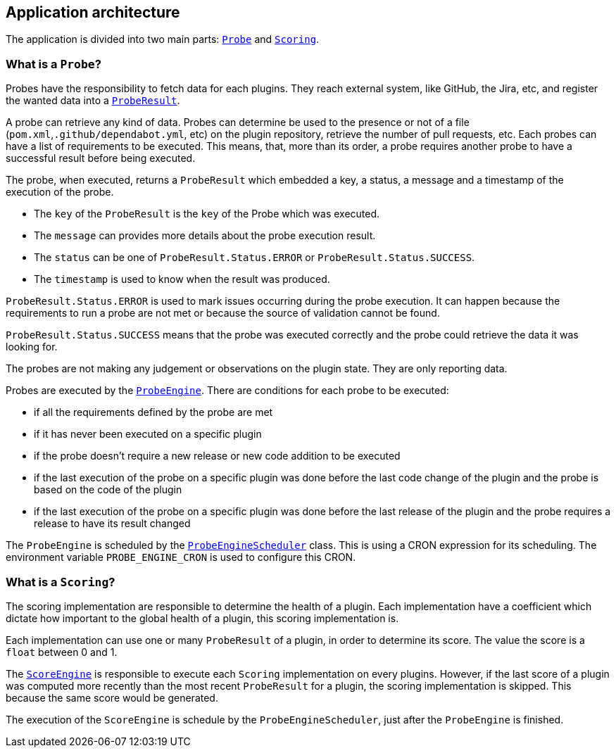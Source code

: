 == Application architecture

The application is divided into two main parts: link:../src/main/java/io/jenkins/pluginhealth/scoring/probes/Probe.java[`Probe`] and link:../src/main/java/io/jenkins/pluginhealth/scoring/scores/Scoring.java[`Scoring`].

=== What is a `Probe`?

Probes have the responsibility to fetch data for each plugins.
They reach external system, like GitHub, the Jira, etc, and register the wanted data into a link:../src/main/java/io/jenkins/pluginhealth/scoring/model/ProbeResult.java[`ProbeResult`].

A probe can retrieve any kind of data.
Probes can determine be used to the presence or not of a file (`pom.xml`,`.github/dependabot.yml`, etc) on the plugin repository, retrieve the number of pull requests, etc.
Each probes can have a list of requirements to be executed.
This means, that, more than its order, a probe requires another probe to have a successful result before being executed.

The probe, when executed, returns a `ProbeResult` which embedded a key, a status, a message and a timestamp of the execution of the probe.

* The `key` of the `ProbeResult` is the `key` of the Probe which was executed.
* The `message` can provides more details about the probe execution result.
* The `status` can be one of `ProbeResult.Status.ERROR` or `ProbeResult.Status.SUCCESS`.
* The `timestamp` is used to know when the result was produced.

`ProbeResult.Status.ERROR` is used to mark issues occurring during the probe execution.
It can happen because the requirements to run a probe are not met or because the source of validation cannot be found.

`ProbeResult.Status.SUCCESS` means that the probe was executed correctly and the probe could retrieve the data it was looking for.

The probes are not making any judgement or observations on the plugin state.
They are only reporting data.

Probes are executed by the link:../src/main/java/io/jenkins/pluginhealth/scoring/probes/ProbeEngine.java[`ProbeEngine`].
There are conditions for each probe to be executed:

- if all the requirements defined by the probe are met
- if it has never been executed on a specific plugin
- if the probe doesn't require a new release or new code addition to be executed
- if the last execution of the probe on a specific plugin was done before the last code change of the plugin and the probe is based on the code of the plugin
- if the last execution of the probe on a specific plugin was done before the last release of the plugin and the probe requires a release to have its result changed

The `ProbeEngine` is scheduled by the link:../src/main/java/io/jenkins/pluginhealth/scoring/schedule/ProbeEngineScheduler.java[`ProbeEngineScheduler`] class.
This is using a CRON expression for its scheduling.
The environment variable `PROBE_ENGINE_CRON` is used to configure this CRON.

=== What is a `Scoring`?

The scoring implementation are responsible to determine the health of a plugin.
Each implementation have a coefficient which dictate how important to the global health of a plugin, this scoring implementation is.

Each implementation can use one or many `ProbeResult` of a plugin, in order to determine its score.
The value the score is a `float` between 0 and 1.

The link:../src/main/java/io/jenkins/pluginhealth/scoring/scores/ScoreEngine.java[`ScoreEngine`] is responsible to execute each `Scoring` implementation on every plugins.
However, if the last score of a plugin was computed more recently than the most recent `ProbeResult` for a plugin, the scoring implementation is skipped.
This because the same score would be generated.

The execution of the `ScoreEngine` is schedule by the `ProbeEngineScheduler`, just after the `ProbeEngine` is finished.
